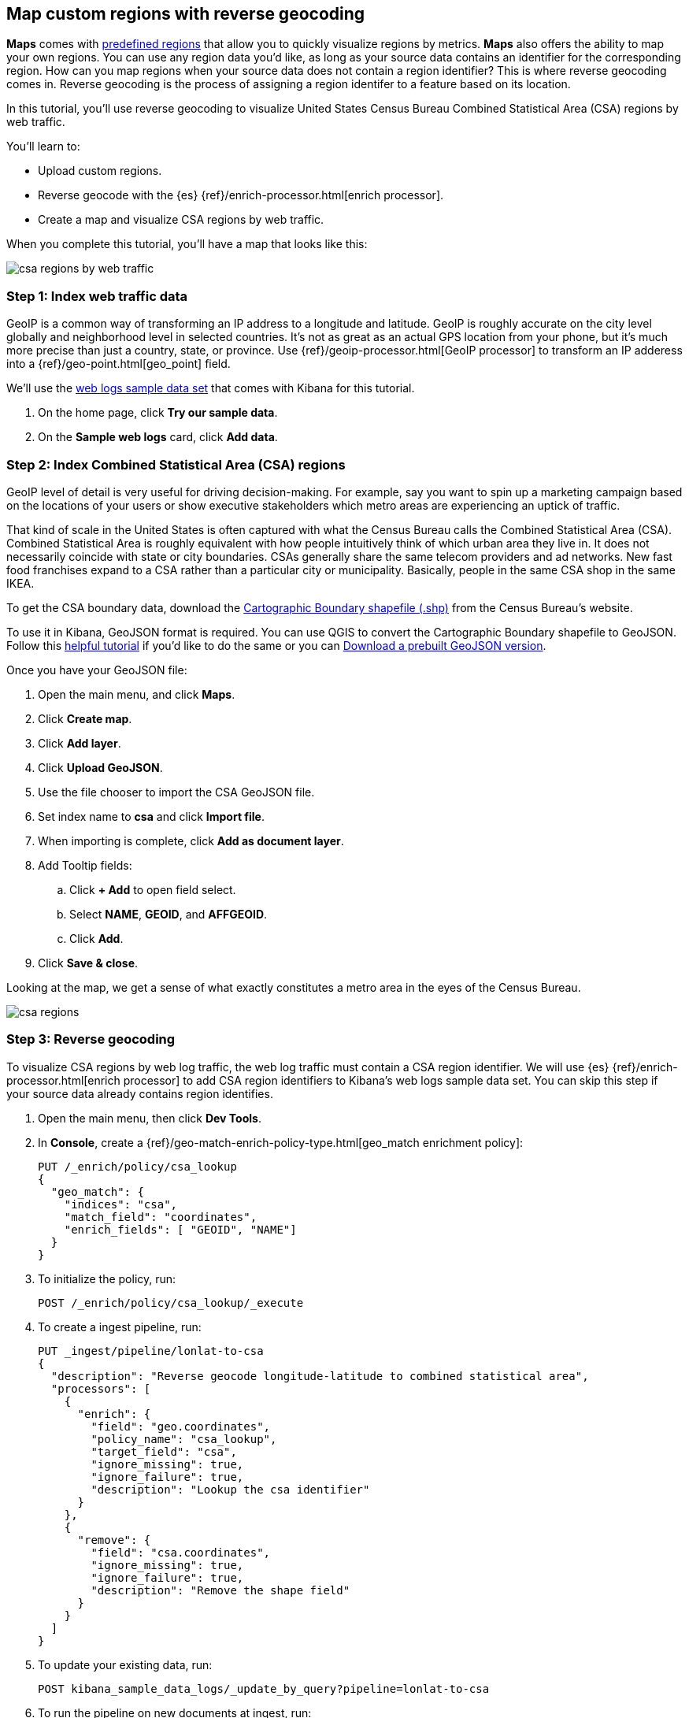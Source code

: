 [role="xpack"]
[[reverse-geocoding-tutorial]]
== Map custom regions with reverse geocoding

*Maps* comes with https://maps.elastic.co/#file[predefined regions] that allow you to quickly visualize regions by metrics. *Maps* also offers the ability to map your own regions. You can use any region data you'd like, as long as your source data contains an identifier for the corresponding region. How can you map regions when your source data does not contain a region identifier? This is where reverse geocoding comes in. Reverse geocoding is the process of assigning a region identifer to a feature based on its location.

In this tutorial, you’ll use reverse geocoding to visualize United States Census Bureau Combined Statistical Area (CSA) regions by web traffic.

You’ll learn to:

- Upload custom regions.
- Reverse geocode with the {es} {ref}/enrich-processor.html[enrich processor].
- Create a map and visualize CSA regions by web traffic.

When you complete this tutorial, you’ll have a map that looks like this:

[role="screenshot"]
image::maps/images/reverse-geocoding-tutorial/csa_regions_by_web_traffic.png[]


[float]
=== Step 1: Index web traffic data
GeoIP is a common way of transforming an IP address to a longitude and latitude. GeoIP is roughly accurate on the city level globally and neighborhood level in selected countries. It’s not as great as an actual GPS location from your phone, but it’s much more precise than just a country, state, or province. Use {ref}/geoip-processor.html[GeoIP processor] to transform an IP adderess into a {ref}/geo-point.html[geo_point] field.

We’ll use the <<get-started, web logs sample data set>> that comes with Kibana for this tutorial.

. On the home page, click *Try our sample data*.
. On the *Sample web logs* card, click *Add data*.


[float]
=== Step 2: Index Combined Statistical Area (CSA) regions
GeoIP level of detail is very useful for driving decision-making. For example, say you want to spin up a marketing campaign based on the locations of your users or show executive stakeholders which metro areas are experiencing an uptick of traffic.

That kind of scale in the United States is often captured with what the Census Bureau calls the Combined Statistical Area (CSA). Combined Statistical Area is roughly equivalent with how people intuitively think of which urban area they live in. It does not necessarily coincide with state or city boundaries. CSAs generally share the same telecom providers and ad networks. New fast food franchises expand to a CSA rather than a particular city or municipality. Basically, people in the same CSA shop in the same IKEA.

To get the CSA boundary data, download the https://www.census.gov/geographies/mapping-files/time-series/geo/carto-boundary-file.html[Cartographic Boundary shapefile (.shp)] from the Census Bureau’s website.

To use it in Kibana, GeoJSON format is required. You can use QGIS to convert the Cartographic Boundary shapefile to GeoJSON. Follow this https://gist.github.com/YKCzoli/b7f5ff0e0f641faba0f47fa5d16c4d8d[helpful tutorial] if you'd like to do the same or you can https://raw.githubusercontent.com/elastic/examples/master/blog/reverse-geocoding/csba.json[Download a prebuilt GeoJSON version].

Once you have your GeoJSON file:

. Open the main menu, and click *Maps*.
. Click *Create map*.
. Click *Add layer*.
. Click *Upload GeoJSON*.
. Use the file chooser to import the CSA GeoJSON file.
. Set index name to *csa* and click *Import file*.
. When importing is complete, click *Add as document layer*.
. Add Tooltip fields:
.. Click *+ Add* to open field select.
.. Select *NAME*, *GEOID*, and *AFFGEOID*.
.. Click *Add*.
. Click *Save & close*.

Looking at the map, we get a sense of what exactly constitutes a metro area in the eyes of the Census Bureau.

[role="screenshot"]
image::maps/images/reverse-geocoding-tutorial/csa_regions.jpeg[]

[float]
=== Step 3: Reverse geocoding
To visualize CSA regions by web log traffic, the web log traffic must contain a CSA region identifier. We will use {es} {ref}/enrich-processor.html[enrich processor] to add CSA region identifiers to Kibana's web logs sample data set. You can skip this step if your source data already contains region identifies.

. Open the main menu, then click *Dev Tools*.
. In *Console*, create a {ref}/geo-match-enrich-policy-type.html[geo_match enrichment policy]:
+
[source,js]
----------------------------------
PUT /_enrich/policy/csa_lookup 
{ 
  "geo_match": { 
    "indices": "csa", 
    "match_field": "coordinates", 
    "enrich_fields": [ "GEOID", "NAME"] 
  } 
}
----------------------------------

. To initialize the policy, run:
+
[source,js]
----------------------------------
POST /_enrich/policy/csa_lookup/_execute
----------------------------------

. To create a ingest pipeline, run:
+
[source,js]
----------------------------------
PUT _ingest/pipeline/lonlat-to-csa 
{ 
  "description": "Reverse geocode longitude-latitude to combined statistical area", 
  "processors": [ 
    { 
      "enrich": { 
        "field": "geo.coordinates", 
        "policy_name": "csa_lookup", 
        "target_field": "csa", 
        "ignore_missing": true, 
        "ignore_failure": true, 
        "description": "Lookup the csa identifier" 
      } 
    }, 
    { 
      "remove": { 
        "field": "csa.coordinates", 
        "ignore_missing": true, 
        "ignore_failure": true, 
        "description": "Remove the shape field" 
      } 
    } 
  ] 
}
----------------------------------

. To update your existing data, run:
+
[source,js]
----------------------------------
POST kibana_sample_data_logs/_update_by_query?pipeline=lonlat-to-csa
----------------------------------

. To run the pipeline on new documents at ingest, run:
+
[source,js]
----------------------------------
PUT kibana_sample_data_logs/_settings 
{ 
  "index": { 
    "default_pipeline": "lonlat-to-csa" 
  } 
}
----------------------------------

. Open the main menu, and click *Discover*.
. Set the index pattern to *kibana_sample_data_logs*.
. Open the <<set-time-filter, time filter>>, and set the time range to the last 30 days.
. Scan through the list of *Available fields* until you find the `csa.GEOID` field. You can also search for the field by name.
. Click image:images/reverse-geocoding-tutorial/add-icon.png[Add icon] to toggle the field into the document table.
. Find the 'csa.NAME' field and add it to your document table.

Your web log data now contains `csa.GEOID` and `csa.NAME` fields from the matching *csa* region. Web log traffic not contained in a CSA region does not have values for `csa.GEOID` and `csa.NAME` fields.

[role="screenshot"]
image::maps/images/reverse-geocoding-tutorial/discover_enriched_web_log.png[]

[float]
=== Step 4: Visualize Combined Statistical Area (CSA) regions by web traffic
Now that our web traffic contains CSA region identifiers, you'll visualize CSA regions by web traffic.

. Open the main menu, and click *Maps*.
. Click *Create map*.
. Click *Add layer*.
. Click *Choropleth*.
. For *Boundaries source*: 
.. Select *Points, lines, and polygons from Elasticsearch*.
.. Set *Index pattern* to *csa*.
.. Set *Join field* to *GEOID*.
. For *Statistics source*:
.. Set *Index pattern* to *kibana_sample_data_logs*.
.. Set *Join field* to *csa.GEOID.keyword*.
. Click *Add layer*.
. Scroll to *Layer Style* and Set *Label* to *Fixed*.
. Click *Save & close*.
. *Save* the map.
.. Give the map a title.
.. Under *Add to dashboard*, select *None*.
.. Click *Save and add to library*.

[role="screenshot"]
image::maps/images/reverse-geocoding-tutorial/csa_regions_by_web_traffic.png[]

Congratulations! You have completed the tutorial and have the recipe for visualizing custom regions. You can now try replicating this same analysis with your own data.

